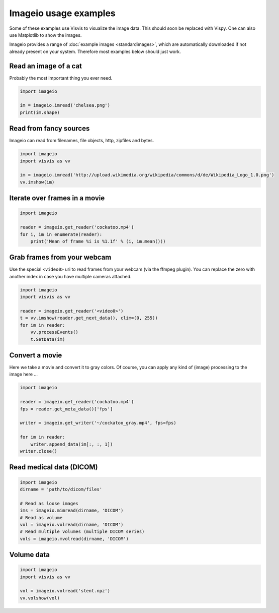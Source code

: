 Imageio usage examples
======================

Some of these examples use Visvis to visualize the image data. This
should soon be replaced with Vispy. One can also use Matplotlib to show
the images.

Imageio provides a range of :doc:`example images <standardimages>`, 
which are automatically downloaded if not already present on your system.
Therefore most examples below should just work.


Read an image of a cat
----------------------

Probably the most important thing you ever need. 

.. code-block:: python

    import imageio
    
    im = imageio.imread('chelsea.png')
    print(im.shape)


Read from fancy sources
-----------------------

Imageio can read from filenames, file objects, http, zipfiles and bytes.

.. code-block:: python

    import imageio
    import visvis as vv
    
    im = imageio.imread('http://upload.wikimedia.org/wikipedia/commons/d/de/Wikipedia_Logo_1.0.png')
    vv.imshow(im)


Iterate over frames in a movie
------------------------------

.. code-block:: python

    import imageio
    
    reader = imageio.get_reader('cockatoo.mp4')
    for i, im in enumerate(reader):
        print('Mean of frame %i is %1.1f' % (i, im.mean()))


Grab frames from your webcam
----------------------------

Use the special ``<video0>`` uri to read frames from your webcam (via
the ffmpeg plugin). You can replace the zero with another index in case
you have multiple cameras attached.

.. code-block:: python

    import imageio
    import visvis as vv
    
    reader = imageio.get_reader('<video0>')
    t = vv.imshow(reader.get_next_data(), clim=(0, 255))
    for im in reader:
        vv.processEvents()
        t.SetData(im)


Convert a movie
------------------------------

Here we take a movie and convert it to gray colors. Of course, you
can apply any kind of (image) processing to the image here ...

.. code-block:: python

    import imageio
    
    reader = imageio.get_reader('cockatoo.mp4')
    fps = reader.get_meta_data()['fps']
    
    writer = imageio.get_writer('~/cockatoo_gray.mp4', fps=fps)
    
    for im in reader:
        writer.append_data(im[:, :, 1])
    writer.close()



Read medical data (DICOM)
-------------------------

.. code-block:: python

    import imageio
    dirname = 'path/to/dicom/files'
    
    # Read as loose images
    ims = imageio.mimread(dirname, 'DICOM')
    # Read as volume
    vol = imageio.volread(dirname, 'DICOM')
    # Read multiple volumes (multiple DICOM series)
    vols = imageio.mvolread(dirname, 'DICOM')


Volume data
-----------

.. code-block:: python
    
    import imageio
    import visvis as vv
    
    vol = imageio.volread('stent.npz')
    vv.volshow(vol)
